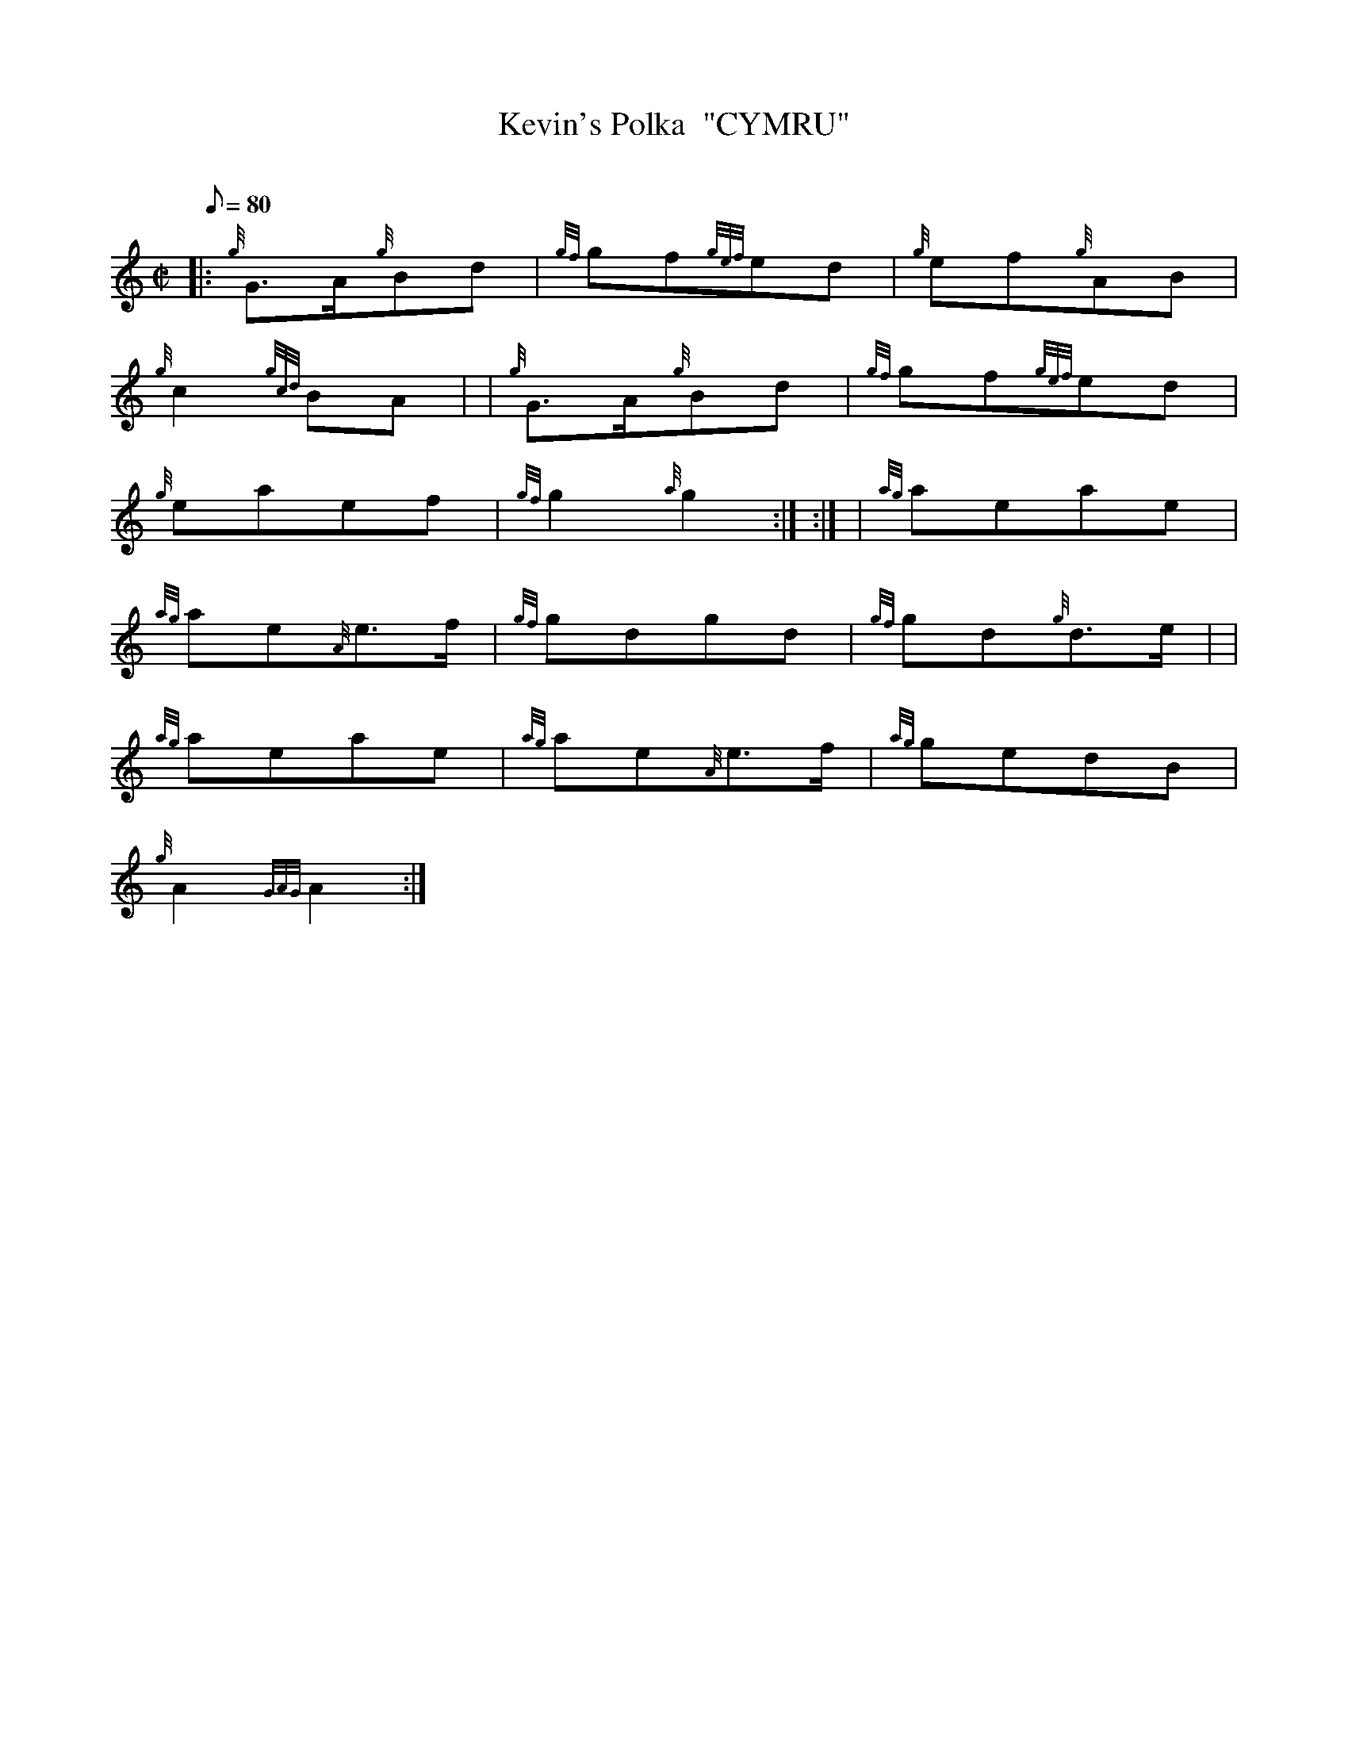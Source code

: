 X: 1
T:Kevin's Polka  "CYMRU"
M:C|
L:1/8
Q:80
C:
S:Polka
K:HP
|: {g}G3/2A/2{g}Bd|
{gf}gf{gef}ed|
{g}ef{g}AB|  !
{g}c2{gcd}BA| |
{g}G3/2A/2{g}Bd|
{gf}gf{gef}ed|  !
{g}eaef|
{gf}g2{a}g2:| :|
| {ag}aeae|  !
{ag}ae{A}e3/2f/2|
{gf}gdgd|
{gf}gd{g}d3/2e/2| |  !
{ag}aeae|
{ag}ae{A}e3/2f/2|
{ag}gedB|  !
{g}A2{GAG}A2:|

